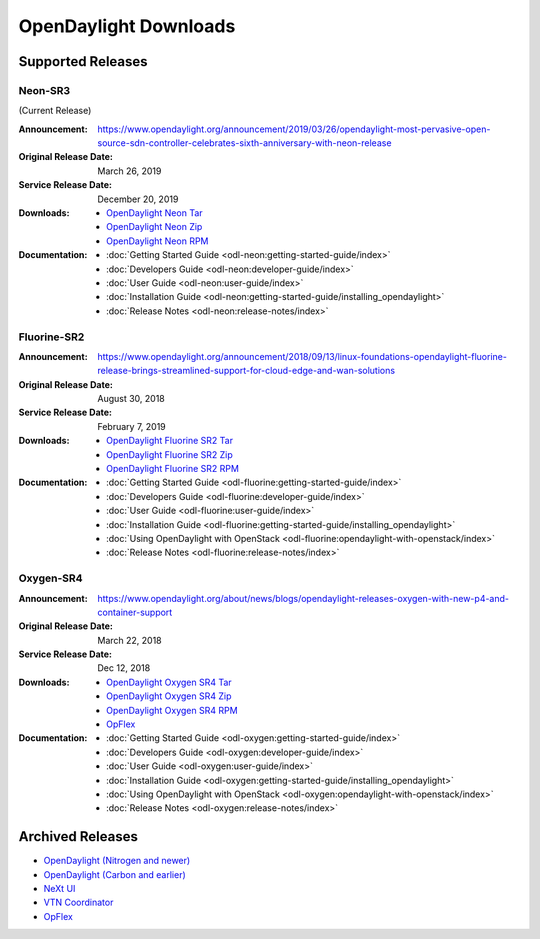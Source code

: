 ######################
OpenDaylight Downloads
######################

Supported Releases
==================

Neon-SR3
--------

(Current Release)

:Announcement: https://www.opendaylight.org/announcement/2019/03/26/opendaylight-most-pervasive-open-source-sdn-controller-celebrates-sixth-anniversary-with-neon-release
:Original Release Date: March 26, 2019
:Service Release Date: December 20, 2019

:Downloads:
    * `OpenDaylight Neon Tar
      <https://nexus.opendaylight.org/content/repositories/public/org/opendaylight/integration/opendaylight/0.10.3/opendaylight-0.10.3.tar.gz>`_
    * `OpenDaylight Neon Zip
      <https://nexus.opendaylight.org/content/repositories/public/org/opendaylight/integration/opendaylight/0.10.3/opendaylight-0.10.3.zip>`_
    * `OpenDaylight Neon RPM
      <https://cbs.centos.org/repos/nfv7-opendaylight-101-release/x86_64/os/Packages/opendaylight-10.3.0-1.el7.noarch.rpm>`_

:Documentation:
    * :doc:`Getting Started Guide <odl-neon:getting-started-guide/index>`
    * :doc:`Developers Guide <odl-neon:developer-guide/index>`
    * :doc:`User Guide <odl-neon:user-guide/index>`
    * :doc:`Installation Guide <odl-neon:getting-started-guide/installing_opendaylight>`
    * :doc:`Release Notes <odl-neon:release-notes/index>`

Fluorine-SR2
------------

:Announcement: https://www.opendaylight.org/announcement/2018/09/13/linux-foundations-opendaylight-fluorine-release-brings-streamlined-support-for-cloud-edge-and-wan-solutions
:Original Release Date: August 30, 2018
:Service Release Date: February 7, 2019

:Downloads:
    * `OpenDaylight Fluorine SR2 Tar
      <https://nexus.opendaylight.org/content/repositories/public/org/opendaylight/integration/opendaylight/0.9.2/opendaylight-0.9.2.tar.gz>`_
    * `OpenDaylight Fluorine SR2 Zip
      <https://nexus.opendaylight.org/content/repositories/public/org/opendaylight/integration/opendaylight/0.9.2/opendaylight-0.9.2.zip>`_
    * `OpenDaylight Fluorine SR2 RPM
      <http://cbs.centos.org/repos/nfv7-opendaylight-92-release/x86_64/os/Packages/opendaylight-9.2.0-1.el7.noarch.rpm>`_

:Documentation:
    * :doc:`Getting Started Guide <odl-fluorine:getting-started-guide/index>`
    * :doc:`Developers Guide <odl-fluorine:developer-guide/index>`
    * :doc:`User Guide <odl-fluorine:user-guide/index>`
    * :doc:`Installation Guide <odl-fluorine:getting-started-guide/installing_opendaylight>`
    * :doc:`Using OpenDaylight with OpenStack <odl-fluorine:opendaylight-with-openstack/index>`
    * :doc:`Release Notes <odl-fluorine:release-notes/index>`

Oxygen-SR4
----------

:Announcement: https://www.opendaylight.org/about/news/blogs/opendaylight-releases-oxygen-with-new-p4-and-container-support
:Original Release Date: March 22, 2018
:Service Release Date: Dec 12, 2018

:Downloads:
    * `OpenDaylight Oxygen SR4 Tar
      <https://nexus.opendaylight.org/content/repositories/public/org/opendaylight/integration/karaf/0.8.4/karaf-0.8.4.tar.gz>`_
    * `OpenDaylight Oxygen SR4 Zip
      <https://nexus.opendaylight.org/content/repositories/public/org/opendaylight/integration/karaf/0.8.4/karaf-0.8.4.zip>`_
    * `OpenDaylight Oxygen SR4 RPM
      <http://cbs.centos.org/repos/nfv7-opendaylight-84-release/x86_64/os/Packages/opendaylight-8.4.0-1.el7.noarch.rpm>`_
    * `OpFlex
      <https://nexus.opendaylight.org/content/repositories/public/org/opendaylight/opflex/>`_

:Documentation:
    * :doc:`Getting Started Guide <odl-oxygen:getting-started-guide/index>`
    * :doc:`Developers Guide <odl-oxygen:developer-guide/index>`
    * :doc:`User Guide <odl-oxygen:user-guide/index>`
    * :doc:`Installation Guide <odl-oxygen:getting-started-guide/installing_opendaylight>`
    * :doc:`Using OpenDaylight with OpenStack <odl-oxygen:opendaylight-with-openstack/index>`
    * :doc:`Release Notes <odl-oxygen:release-notes/index>`

Archived Releases
=================

* `OpenDaylight (Nitrogen and newer) <https://nexus.opendaylight.org/content/repositories/opendaylight.release/org/opendaylight/integration/karaf/>`_
* `OpenDaylight (Carbon and earlier) <https://nexus.opendaylight.org/content/repositories/public/org/opendaylight/integration/distribution-karaf/>`_
* `NeXt UI <https://nexus.opendaylight.org/content/repositories/public/org/opendaylight/next/next/>`_
* `VTN Coordinator <https://nexus.opendaylight.org/content/repositories/public/org/opendaylight/vtn/distribution.vtn-coordinator/>`_
* `OpFlex <https://nexus.opendaylight.org/content/repositories/public/org/opendaylight/opflex/>`_
